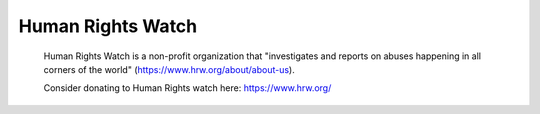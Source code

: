 Human Rights Watch
===================

	Human Rights Watch is a non-profit organization that "investigates and reports on 
	abuses happening in all corners of the world" (https://www.hrw.org/about/about-us).

	Consider donating to Human Rights watch here: https://www.hrw.org/

